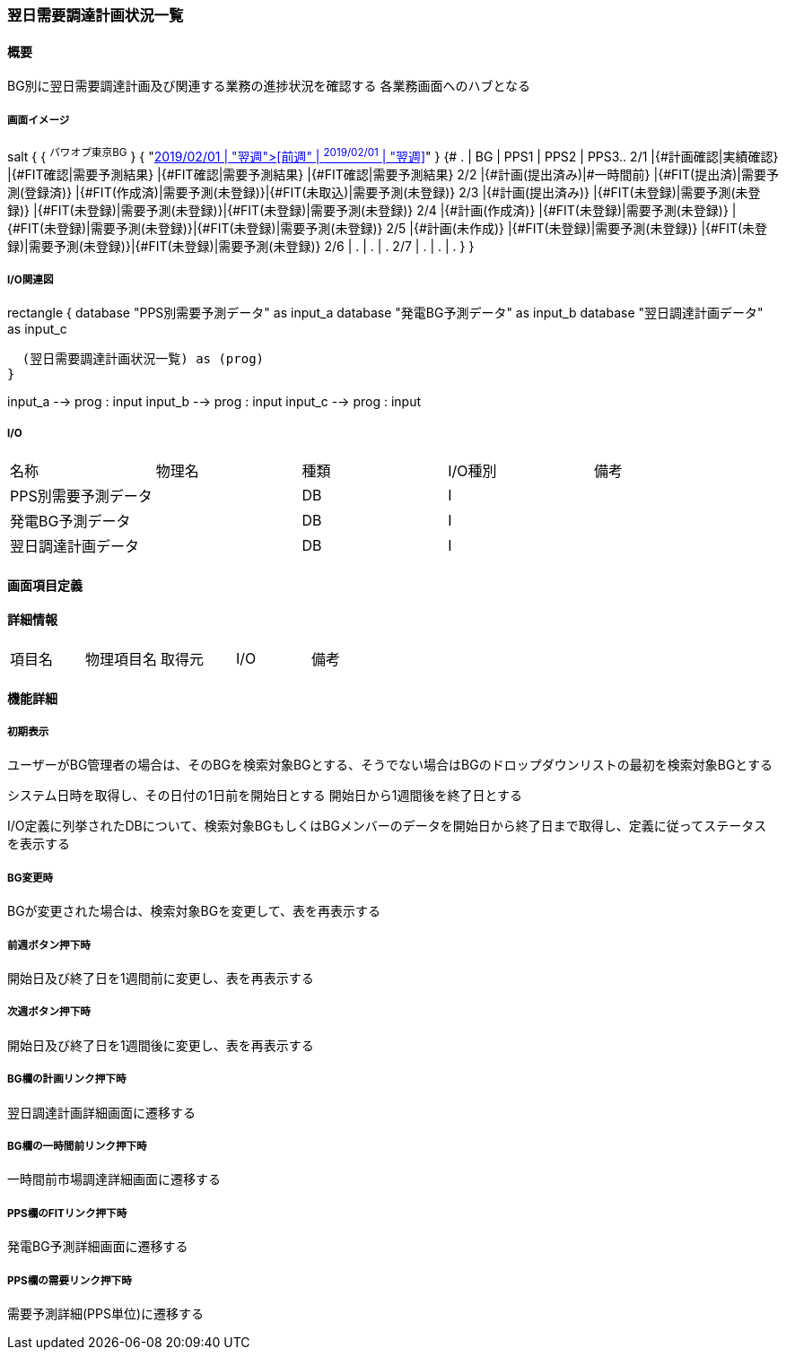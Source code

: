 === 翌日需要調達計画状況一覧

==== 概要

[.lead]
BG別に翌日需要調達計画及び関連する業務の進捗状況を確認する
各業務画面へのハブとなる

===== 画面イメージ

[plantuml]
--
salt
{
  { ^パワオプ東京BG^ }
  { "<<前週" |  ^2019/02/01^ | "翌週>>" }
  {#
    .   | BG                         | PPS1                           | PPS2                          | PPS3..
    2/1 |{#計画確認|実績確認}        |{#FIT確認|需要予測結果}         |{#FIT確認|需要予測結果}        |{#FIT確認|需要予測結果}
    2/2 |{#計画(提出済み)|#一時間前} |{#FIT(提出済)|需要予測(登録済)} |{#FIT(作成済)|需要予測(未登録)}|{#FIT(未取込)|需要予測(未登録)}
    2/3 |{#計画(提出済み)}           |{#FIT(未登録)|需要予測(未登録)} |{#FIT(未登録)|需要予測(未登録)}|{#FIT(未登録)|需要予測(未登録)}
    2/4 |{#計画(作成済)}             |{#FIT(未登録)|需要予測(未登録)} |{#FIT(未登録)|需要予測(未登録)}|{#FIT(未登録)|需要予測(未登録)}
    2/5 |{#計画(未作成)}             |{#FIT(未登録)|需要予測(未登録)} |{#FIT(未登録)|需要予測(未登録)}|{#FIT(未登録)|需要予測(未登録)}
    2/6 | .                          | .                              | .
    2/7 | .                          | .                              | .
  }
}
--

===== I/O関連図

[plantuml]
--
rectangle {
  database "PPS別需要予測データ" as input_a
  database "発電BG予測データ" as input_b
  database "翌日調達計画データ" as input_c

  (翌日需要調達計画状況一覧) as (prog)
}

input_a --> prog : input
input_b --> prog : input
input_c --> prog : input
--

===== I/O

|======================================
| 名称                 | 物理名 | 種類 | I/O種別 | 備考
| PPS別需要予測データ  |        | DB   | I       |
| 発電BG予測データ     |        | DB   | I       |
| 翌日調達計画データ   |        | DB   | I       |
|======================================

<<<

==== 画面項目定義

==== 詳細情報
|======================================
| 項目名 | 物理項目名 | 取得元 | I/O | 備考
|======================================

<<<

==== 機能詳細

===== 初期表示

ユーザーがBG管理者の場合は、そのBGを検索対象BGとする、そうでない場合はBGのドロップダウンリストの最初を検索対象BGとする

システム日時を取得し、その日付の1日前を開始日とする
開始日から1週間後を終了日とする

I/O定義に列挙されたDBについて、検索対象BGもしくはBGメンバーのデータを開始日から終了日まで取得し、定義に従ってステータスを表示する

===== BG変更時

BGが変更された場合は、検索対象BGを変更して、表を再表示する

===== 前週ボタン押下時

開始日及び終了日を1週間前に変更し、表を再表示する

===== 次週ボタン押下時

開始日及び終了日を1週間後に変更し、表を再表示する

===== BG欄の計画リンク押下時

翌日調達計画詳細画面に遷移する

===== BG欄の一時間前リンク押下時

一時間前市場調達詳細画面に遷移する

===== PPS欄のFITリンク押下時

発電BG予測詳細画面に遷移する

===== PPS欄の需要リンク押下時

需要予測詳細(PPS単位)に遷移する

<<<

